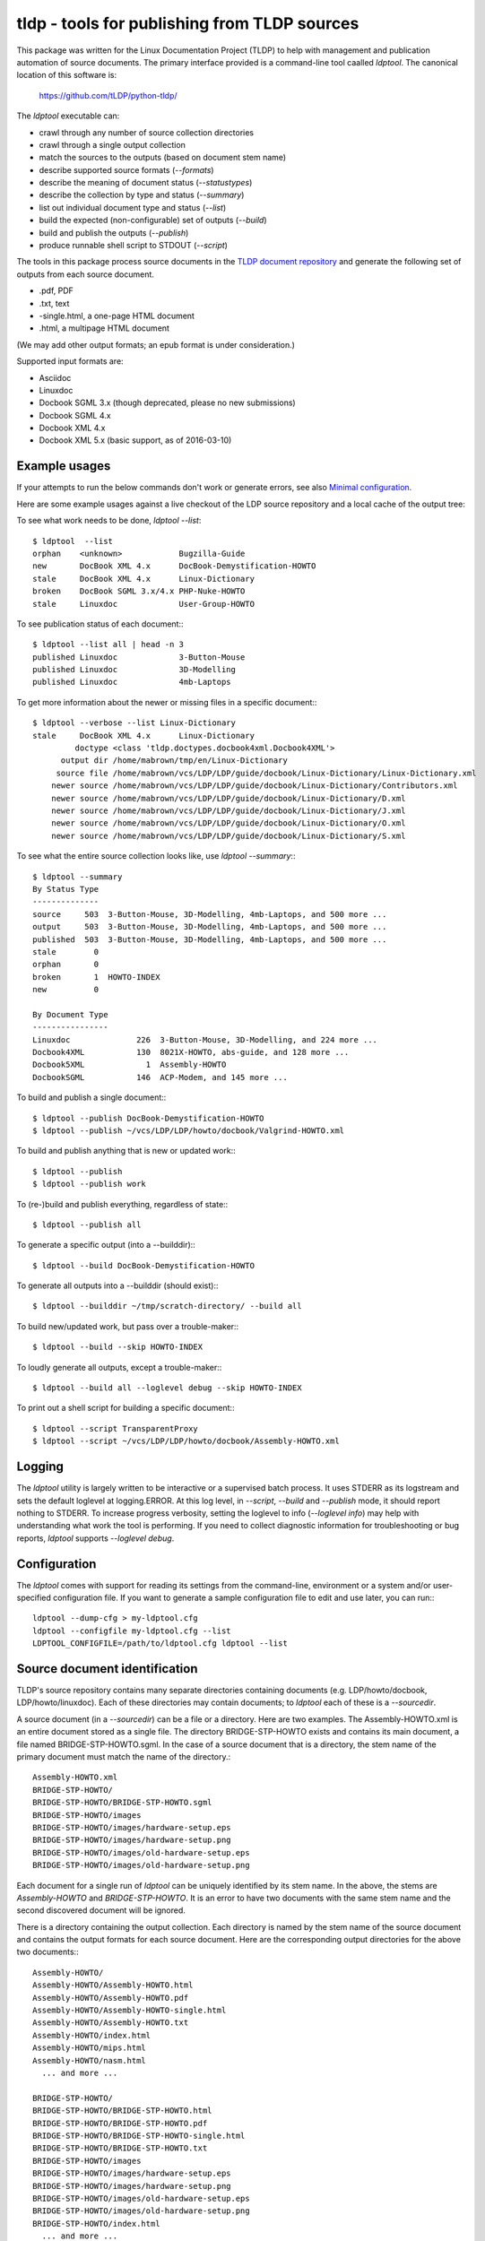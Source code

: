 tldp - tools for publishing from TLDP sources
=============================================

.. image:: https://api.travis-ci.org/martin-a-brown/python-tldp.svg
    :target: https://github.com/tLDP/python-tldp

.. image:: http://img.shields.io/badge/license-MIT-brightgreen.svg 
    :target: http://opensource.org/licenses/MIT
    :alt: MIT license

This package was written for the Linux Documentation Project (TLDP) to help
with management and publication automation of source documents.  The primary
interface provided is a command-line tool caalled `ldptool`.  The canonical
location of this software is:

  https://github.com/tLDP/python-tldp/

The `ldptool` executable can:

- crawl through any number of source collection directories
- crawl through a single output collection
- match the sources to the outputs (based on document stem name)
- describe supported source formats (`--formats`)
- describe the meaning of document status (`--statustypes`)
- describe the collection by type and status (`--summary`)
- list out individual document type and status (`--list`)
- build the expected (non-configurable) set of outputs (`--build`)
- build and publish the outputs (`--publish`)
- produce runnable shell script to STDOUT (`--script`)

The tools in this package process source documents in the `TLDP document
repository <https://github.com/tLDP/LDP>`_ and generate the following set of
outputs from each source document.

- .pdf, PDF
- .txt, text
- -single.html, a one-page HTML document
- .html, a multipage HTML document

(We may add other output formats; an epub format is under consideration.)

Supported input formats are:

- Asciidoc
- Linuxdoc
- Docbook SGML 3.x (though deprecated, please no new submissions)
- Docbook SGML 4.x
- Docbook XML 4.x
- Docbook XML 5.x (basic support, as of 2016-03-10)


Example usages
--------------
If your attempts to run the below commands don't work or generate errors, see
also `Minimal configuration`_.

Here are some example usages against a live checkout of the LDP source
repository and a local cache of the output tree:

To see what work needs to be done, `ldptool --list`::

  $ ldptool  --list
  orphan    <unknown>            Bugzilla-Guide
  new       DocBook XML 4.x      DocBook-Demystification-HOWTO
  stale     DocBook XML 4.x      Linux-Dictionary
  broken    DocBook SGML 3.x/4.x PHP-Nuke-HOWTO
  stale     Linuxdoc             User-Group-HOWTO

To see publication status of each document:::

  $ ldptool --list all | head -n 3
  published Linuxdoc             3-Button-Mouse                                 
  published Linuxdoc             3D-Modelling                                   
  published Linuxdoc             4mb-Laptops                                    

To get more information about the newer or missing files in a specific
document:::

  $ ldptool --verbose --list Linux-Dictionary
  stale     DocBook XML 4.x      Linux-Dictionary
           doctype <class 'tldp.doctypes.docbook4xml.Docbook4XML'>
        output dir /home/mabrown/tmp/en/Linux-Dictionary
       source file /home/mabrown/vcs/LDP/LDP/guide/docbook/Linux-Dictionary/Linux-Dictionary.xml
      newer source /home/mabrown/vcs/LDP/LDP/guide/docbook/Linux-Dictionary/Contributors.xml
      newer source /home/mabrown/vcs/LDP/LDP/guide/docbook/Linux-Dictionary/D.xml
      newer source /home/mabrown/vcs/LDP/LDP/guide/docbook/Linux-Dictionary/J.xml
      newer source /home/mabrown/vcs/LDP/LDP/guide/docbook/Linux-Dictionary/O.xml
      newer source /home/mabrown/vcs/LDP/LDP/guide/docbook/Linux-Dictionary/S.xml

To see what the entire source collection looks like, use `ldptool --summary`:::

  $ ldptool --summary
  By Status Type
  --------------
  source     503  3-Button-Mouse, 3D-Modelling, 4mb-Laptops, and 500 more ...
  output     503  3-Button-Mouse, 3D-Modelling, 4mb-Laptops, and 500 more ...
  published  503  3-Button-Mouse, 3D-Modelling, 4mb-Laptops, and 500 more ...
  stale        0  
  orphan       0  
  broken       1  HOWTO-INDEX
  new          0  

  By Document Type
  ----------------
  Linuxdoc              226  3-Button-Mouse, 3D-Modelling, and 224 more ...
  Docbook4XML           130  8021X-HOWTO, abs-guide, and 128 more ...
  Docbook5XML             1  Assembly-HOWTO
  DocbookSGML           146  ACP-Modem, and 145 more ...

To build and publish a single document:::

  $ ldptool --publish DocBook-Demystification-HOWTO
  $ ldptool --publish ~/vcs/LDP/LDP/howto/docbook/Valgrind-HOWTO.xml

To build and publish anything that is new or updated work:::

  $ ldptool --publish
  $ ldptool --publish work

To (re-)build and publish everything, regardless of state:::

  $ ldptool --publish all

To generate a specific output (into a --builddir):::

  $ ldptool --build DocBook-Demystification-HOWTO

To generate all outputs into a --builddir (should exist):::

  $ ldptool --builddir ~/tmp/scratch-directory/ --build all

To build new/updated work, but pass over a trouble-maker:::

  $ ldptool --build --skip HOWTO-INDEX

To loudly generate all outputs, except a trouble-maker:::

  $ ldptool --build all --loglevel debug --skip HOWTO-INDEX

To print out a shell script for building a specific document:::

  $ ldptool --script TransparentProxy
  $ ldptool --script ~/vcs/LDP/LDP/howto/docbook/Assembly-HOWTO.xml


Logging
-------
The `ldptool` utility is largely written to be interactive or a supervised
batch process.  It uses STDERR as its logstream and sets the default loglevel
at logging.ERROR.  At this log level, in `--script`, `--build` and `--publish`
mode, it should report nothing to STDERR.  To increase progress verbosity,
setting the loglevel to info (`--loglevel info`) may help with understanding
what work the tool is performing.  If you need to collect diagnostic
information for troubleshooting or bug reports, `ldptool` supports `--loglevel
debug`.


Configuration
-------------
The `ldptool` comes with support for reading its settings from the
command-line, environment or a system and/or user-specified configuration
file.  If you want to generate a sample configuration file to edit and use
later, you can run:::

  ldptool --dump-cfg > my-ldptool.cfg
  ldptool --configfile my-ldptool.cfg --list
  LDPTOOL_CONFIGFILE=/path/to/ldptool.cfg ldptool --list


Source document identification
------------------------------
TLDP's source repository contains many separate directories containing
documents (e.g. LDP/howto/docbook, LDP/howto/linuxdoc).  Each of these
directories may contain documents; to `ldptool` each of these is a
`--sourcedir`.

A source document (in a `--sourcedir`) can be a file or a directory.  Here are
two examples.  The Assembly-HOWTO.xml is an entire document stored as a single
file.  The directory BRIDGE-STP-HOWTO exists and contains its main document, a
file named BRIDGE-STP-HOWTO.sgml.  In the case of a source document that is a
directory, the stem name of the primary document must match the name of the
directory.::

  Assembly-HOWTO.xml
  BRIDGE-STP-HOWTO/
  BRIDGE-STP-HOWTO/BRIDGE-STP-HOWTO.sgml
  BRIDGE-STP-HOWTO/images
  BRIDGE-STP-HOWTO/images/hardware-setup.eps
  BRIDGE-STP-HOWTO/images/hardware-setup.png
  BRIDGE-STP-HOWTO/images/old-hardware-setup.eps
  BRIDGE-STP-HOWTO/images/old-hardware-setup.png

Each document for a single run of `ldptool` can be uniquely identified by its
stem name.  In the above, the stems are `Assembly-HOWTO` and
`BRIDGE-STP-HOWTO`.  It is an error to have two documents with the same stem
name and the second discovered document will be ignored.

There is a directory containing the output collection.  Each directory is named
by the stem name of the source document and contains the output formats for
each source document.  Here are the corresponding output directories for the
above two documents:::

  Assembly-HOWTO/
  Assembly-HOWTO/Assembly-HOWTO.html
  Assembly-HOWTO/Assembly-HOWTO.pdf
  Assembly-HOWTO/Assembly-HOWTO-single.html
  Assembly-HOWTO/Assembly-HOWTO.txt
  Assembly-HOWTO/index.html
  Assembly-HOWTO/mips.html
  Assembly-HOWTO/nasm.html
    ... and more ...
  
  BRIDGE-STP-HOWTO/
  BRIDGE-STP-HOWTO/BRIDGE-STP-HOWTO.html
  BRIDGE-STP-HOWTO/BRIDGE-STP-HOWTO.pdf
  BRIDGE-STP-HOWTO/BRIDGE-STP-HOWTO-single.html
  BRIDGE-STP-HOWTO/BRIDGE-STP-HOWTO.txt
  BRIDGE-STP-HOWTO/images
  BRIDGE-STP-HOWTO/images/hardware-setup.eps
  BRIDGE-STP-HOWTO/images/hardware-setup.png
  BRIDGE-STP-HOWTO/images/old-hardware-setup.eps
  BRIDGE-STP-HOWTO/images/old-hardware-setup.png
  BRIDGE-STP-HOWTO/index.html
    ... and more ...


Minimal configuration
---------------------
The most important configuration parameters that `ldptool` takes are the set
of source directories (in which to find documents) and the output directory,
in which to create the resulting outputs.  It will not be able to run unless
it has at least one --sourcedir and an existing --pubdir directory.

If you have an LDP checkout in your home directory, here's an example which
would process all of the Linuxdoc HOWTO docs:::

  mkdir LDP-output-tree
  ldptool --sourcedir $HOME/LDP/LDP/howto/linuxdoc --pubdir LDP-output-tree

If you would like to create a sample configuration file for use later (or for
copying into the system location, `/etc/ldptool/ldptool.ini`, you can generate
your own config file as follows:::

  ldptool > sample-ldptool.cfg \
          --sourcedir $HOME/LDP/LDP/faq/linuxdoc/ \
          --sourcedir $HOME/LDP/LDP/guide/linuxdoc/ \
          --sourcedir $HOME/LDP/LDP/howto/linuxdoc/ \
          --sourcedir $HOME/LDP/LDP/howto/docbook/ \
          --sourcedir $HOME/LDP/LDP/guide/docbook/ \
          --sourcedir $HOME/LDP/LDP/ref/docbook/ \
          --sourcedir $HOME/LDP/LDP/faq/docbook/ \
          --pubdir $HOME/LDP-output/ \
          --loglevel info \
          --dump-cfg

Then, you can run the same configuration again with:::

  ldptool --configfile sample-ldptool.cfg

The `ldptool` program tries to locate all of the tools it needs to process
documents.  Each source format requires a certain set of tools, for example, to
process DocBook 4.x XML, `ldptool` needs the executables xmllint, xstlproc,
html2text, fop and dblatex.  It also requires the XSL files for generating FO,
chunked HTML and single-page HTML.  All of the items are configurable on the
command-line or in the configuration file, but here's a sample config file
stanza:::

  [ldptool-docbook4xml]
  xslchunk = /usr/share/xml/docbook/stylesheet/ldp/html/tldp-sections.xsl
  xslsingle = /usr/share/xml/docbook/stylesheet/ldp/html/tldp-one-page.xsl
  fop = /usr/bin/fop
  dblatex = /usr/bin/dblatex
  xsltproc = /usr/bin/xsltproc
  html2text = /usr/bin/html2text
  xslprint = /usr/share/xml/docbook/stylesheet/ldp/fo/tldp-print.xsl
  xmllint = /usr/bin/xmllint

The above stanza was generated by running `ldptool --dump-cfg` on an Ubuntu
14.04 system which had all of the software dependencies installed.  If your
distribution does not supply ldp-docbook-xsl, for example, you would need to
fetch those files, put them someplace in the filesystem and adjust your
configuration file or command-line invocations accordingly.


Software dependencies
---------------------
There are a large number of packages listed here in the dependency set.  This
is because the supporting software for processing Linuxdoc and the various
DocBook formats is split across many upstream packages and repositories.

The generated python packages (see below) do not include the explicit
dependencies to allow the package manager (e.g. apt, zypper, dnf) to install
the dependencies.  This would be a nice improvement.

Here are the dependencies needed for this tool to run:

Ubuntu / Debian
+++++++++++++++
- linuxdoc-tools{,-text,-latex}
- docbook{,-dsssl,-xsl,-utils}
- htmldoc{,-common}
- xsltproc
- fop
- sgml2x
- opensp
- openjade
- ldp-docbook-xsl
- ldp-docbook-dsssl
- html2text
- docbook5-xml
- docbook-xsl-ns
- jing
- asciidoc
- libxml2-utils

OpenSUSE
++++++++
- htmldoc
- openjade
- sgmltool
- html2text
- docbook{,5}-xsl-stylesheets
- docbook-dsssl-stylesheets
- docbook-utils-minimal
- docbook-utils
- jing
- asciidoc
- libxml2-tools
- libxslt-tools

There are a few additional data files that are needed, specifically, the TLDP
XSL and DSSSL files that are used by the respective DocBook SGML (openjade) and
DocBook XML (xsltproc) processing engines to generate the various outputs.

On Debian-based systems, there are packages available from the distributor
called ldp-docbook-{xsl,dsssl}.  There aren't any such packages for RPM (yet).


Supported Python versions
-------------------------
This package was developed against Python-2.7.8 and Python-3.4.1 (on
OpenSUSE).  It has been used on Python-2.7.6 (Ubuntu-14.04) and Python-3.4.2 and Python-2.7.9 (on Debian 8).

Continuous Integration testing information and coverage can be reviewed at
`this project's Travis CI page <https://travis-ci.org/martin-a-brown/python-tldp/>`_.


Installation
------------
This is a pure-Python package, and you should be able to use your favorite
Python tool to install it on your system.  The python-tldp package (`ldptool`)
requires a large number of other packages, most of which are outside of the
Python ecosystem.  There's room for improvement here, but here are a few
tidbits.

Build an RPM::

  python setup.py sdist && rpmbuild -ta ./dist/python-tldp-${VERSION}.tar.gz

There's a generated file, `contrib/tldp.spec`, which makes a few changes to the
setuptools stock-generated specfile.  It adds the dependencies, marks the
configuration file as %config(noreplace), adds a manpage and names the binary
package `python-tldp`.

Build a DEB::

Check to see if the package is available from upstream.  It may be included in
the Debian repositories already::

  apt-cache search tldp

The quick and dirty way is as follows::

  python setup.py --command-packages=stdeb.command bdist_deb

But, there is also a `debian` directory.  If you are working straight from the
git checkout, you should be able to generate an installable (unsigned) Debian
package with::

  bash contrib/debian-release.sh -us -uc

Install using pip:

Unknown.  Because the tool relies so heavily on system-installed non-Python
tools, I have not bothered to try installing the package using pip.  It should
work equivalently as well as running the program straight from a checkout.
If you learn anything here or have suggestions, for me, please feel free to
send them along.


Links
-----

* `Canonical python-tldp repository <https://github.com/tLDP/python-tldp>`_
* `Source tree on GitHub <https://github.com/tLDP/LDP>`_
* `Output documentation tree (sample) <http://www.tldp.org/>`_
